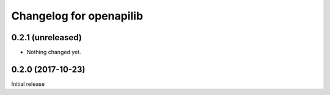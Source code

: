 Changelog for openapilib
================================================================================

0.2.1 (unreleased)
------------------

- Nothing changed yet.


0.2.0 (2017-10-23)
------------------

Initial release

